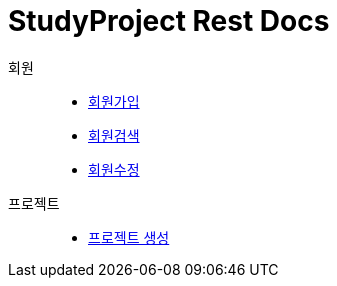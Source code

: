 = StudyProject Rest Docs

회원::
* link:member-signup-api-docs.adoc[회원가입]
* link:member-search-api-docs.adoc[회원검색]
* link:member-update-api-docs.adoc[회원수정]

프로젝트::
* link:project-create-api-docs.adoc[프로젝트 생성]